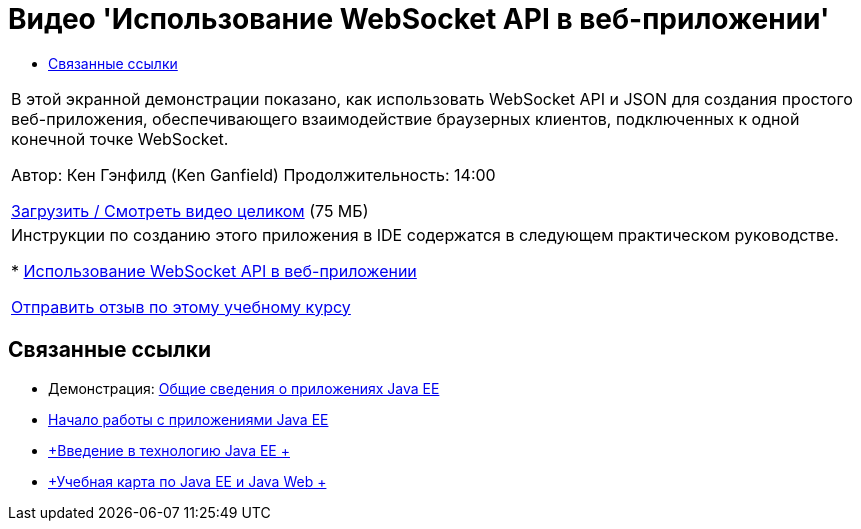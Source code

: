 // 
//     Licensed to the Apache Software Foundation (ASF) under one
//     or more contributor license agreements.  See the NOTICE file
//     distributed with this work for additional information
//     regarding copyright ownership.  The ASF licenses this file
//     to you under the Apache License, Version 2.0 (the
//     "License"); you may not use this file except in compliance
//     with the License.  You may obtain a copy of the License at
// 
//       http://www.apache.org/licenses/LICENSE-2.0
// 
//     Unless required by applicable law or agreed to in writing,
//     software distributed under the License is distributed on an
//     "AS IS" BASIS, WITHOUT WARRANTIES OR CONDITIONS OF ANY
//     KIND, either express or implied.  See the License for the
//     specific language governing permissions and limitations
//     under the License.
//

= Видео 'Использование WebSocket API в веб-приложении'
:jbake-type: tutorial
:jbake-tags: tutorials 
:markup-in-source: verbatim,quotes,macros
:jbake-status: published
:icons: font
:syntax: true
:source-highlighter: pygments
:toc: left
:toc-title:
:description: Видео 'Использование WebSocket API в веб-приложении' - Apache NetBeans
:keywords: Apache NetBeans, Tutorials, Видео 'Использование WebSocket API в веб-приложении'

|===
|В этой экранной демонстрации показано, как использовать WebSocket API и JSON для создания простого веб-приложения, обеспечивающего взаимодействие браузерных клиентов, подключенных к одной конечной точке WebSocket.

Автор: Кен Гэнфилд (Ken Ganfield)
Продолжительность: 14:00

link:http://bits.netbeans.org/media/websocketapi-screencast.mp4[+Загрузить / Смотреть видео целиком+] (75 МБ)

 

|Инструкции по созданию этого приложения в IDE содержатся в следующем практическом руководстве.

* link:maven-websocketapi.html[+Использование WebSocket API в веб-приложении+]

link:/about/contact_form.html?to=3&subject=Feedback:%20Video%20of%20Using%20the%20WebSocket%20API%20in%20a%20Web%20Application[+Отправить отзыв по этому учебному курсу+]
 
|===


== Связанные ссылки

* Демонстрация: link:javaee-gettingstarted-screencast.html[+Общие сведения о приложениях Java EE+]
* link:javaee-gettingstarted.html[+Начало работы с приложениями Java EE+]
* link:javaee-intro.html[+Введение в технологию Java EE +]
* link:../../trails/java-ee.html[+Учебная карта по Java EE и Java Web +]

